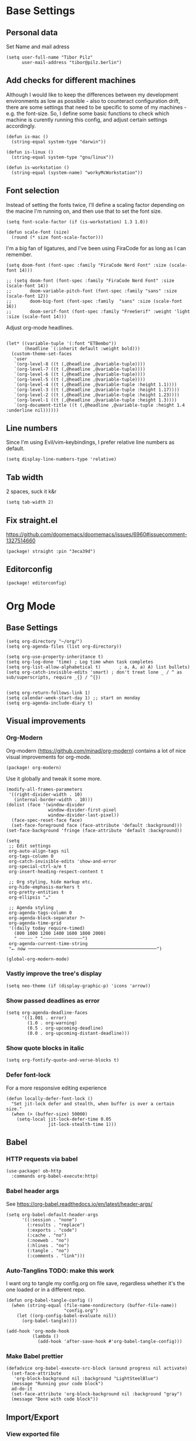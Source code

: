 #+PROPERTY: header-args :elisp :tangle ./config.el

* Base Settings
** Personal data
Set Name and mail adress
#+begin_src elisp
(setq user-full-name "Tibor Pilz"
      user-mail-address "tibor@pilz.berlin")
#+end_src

** Add checks for different machines
Although I would like to keep the differences between my development
environments as low as possible - also to counteract configuration drift, there
are some settings that need to be specific to some of my machines - e.g. the
font-size. So, I define some basic functions to check which machine is curently
running this config, and adjust certain settings accordingly.

#+begin_src elisp
(defun is-mac ()
  (string-equal system-type "darwin"))

(defun is-linux ()
  (string-equal system-type "gnu/linux"))

(defun is-workstation ()
  (string-equal (system-name) "workyMcWorkstation"))
#+end_src

** Font selection
Instead of setting the fonts twice, I'll define a scaling factor depending on
the macine I'm running on, and then use that to set the font size.

#+begin_src elisp
(setq font-scale-factor (if (is-workstation) 1.3 1.0))

(defun scale-font (size)
  (round (* size font-scale-factor)))
#+end_src

I'm a big fan of ligatures, and I've been using FiraCode for as long as I can remember.

#+begin_src elisp
(setq doom-font (font-spec :family "FiraCode Nerd Font" :size (scale-font 14)))

;; (setq doom-font (font-spec :family "FiraCode Nerd Font" :size (scale-font 14))
;;       doom-variable-pitch-font (font-spec :family "sans" :size (scale-font 12))
;;       doom-big-font (font-spec :family  "sans" :size (scale-font 16))
;;       doom-serif-font (font-spec :family "FreeSerif" :weight 'light :size (scale-font 14)))
#+end_src

Adjust org-mode headlines.
#+begin_src elisp

(let* ((variable-tuple '(:font "ETBembo"))
       (headline `(:inherit default :weight bold)))
  (custom-theme-set-faces
   'user
   `(org-level-8 ((t (,@headline ,@variable-tuple))))
   `(org-level-7 ((t (,@headline ,@variable-tuple))))
   `(org-level-6 ((t (,@headline ,@variable-tuple))))
   `(org-level-5 ((t (,@headline ,@variable-tuple))))
   `(org-level-4 ((t (,@headline ,@variable-tuple :height 1.1))))
   `(org-level-3 ((t (,@headline ,@variable-tuple :height 1.17))))
   `(org-level-2 ((t (,@headline ,@variable-tuple :height 1.23))))
   `(org-level-1 ((t (,@headline ,@variable-tuple :height 1.3))))
   `(org-document-title ((t (,@headline ,@variable-tuple :height 1.4 :underline nil))))))
#+end_src

** Line numbers
Since I'm using Evil/vim-keybindings, I prefer relative line numbers as default.

#+begin_src elisp
(setq display-line-numbers-type 'relative)
#+end_src

** Tab width
2 spaces, suck it k&r
#+begin_src elisp
(setq tab-width 2)
#+end_src

** Fix straight.el
https://github.com/doomemacs/doomemacs/issues/6960#issuecomment-1327514660

#+begin_src elisp :tangle packages.el
(package! straight :pin "3eca39d")
#+end_src

** Editorconfig
#+begin_src elisp :tangle packages.el
(package! editorconfig)
#+end_src
* Org Mode
** Base Settings
#+begin_src elisp
(setq org-directory "~/org/")
(setq org-agenda-files (list org-directory))

(setq org-use-property-inheritance t)
(setq org-log-done 'time) ; Log time when task completes
(setq org-list-allow-alphabetical t)       ; a, A, a) A) list bullets)
(setq org-catch-invisible-edits 'smart) ; don't treat lone _ / ^ as sub/superscripts, require _{} / ^{})


(setq org-return-follows-link 1)
(setq calendar-week-start-day 1) ;; start on monday
(setq org-agenda-include-diary t)
#+end_src

** Visual improvements
*** Org-Modern
Org-modern (https://github.com/minad/org-modern) contains a lot of nice visual
improvements for org-mode.

#+begin_src elisp :tangle packages.el
(package! org-modern)
#+end_src

Use it globally and tweak it some more.
#+begin_src elisp
(modify-all-frames-parameters
 '((right-divider-width . 10)
   (internal-border-width . 10)))
(dolist (face '(window-divider
                window-divider-first-pixel
                window-divider-last-pixel))
  (face-spec-reset-face face)
  (set-face-foreground face (face-attribute 'default :background)))
(set-face-background 'fringe (face-attribute 'default :background))

(setq
 ;; Edit settings
 org-auto-align-tags nil
 org-tags-column 0
 org-catch-invisible-edits 'show-and-error
 org-special-ctrl-a/e t
 org-insert-heading-respect-content t

 ;; Org styling, hide markup etc.
 org-hide-emphasis-markers t
 org-pretty-entities t
 org-ellipsis "…"

 ;; Agenda styling
 org-agenda-tags-column 0
 org-agenda-block-separator ?─
 org-agenda-time-grid
 '((daily today require-timed)
   (800 1000 1200 1400 1600 1800 2000)
   " ┄┄┄┄┄ " "┄┄┄┄┄┄┄┄┄┄┄┄┄┄┄")
 org-agenda-current-time-string
 "⭠ now ─────────────────────────────────────────────────")

(global-org-modern-mode)
#+end_src

#+RESULTS:
: t

*** Vastly improve the tree's display
#+begin_src elisp
(setq neo-theme (if (display-graphic-p) 'icons 'arrow))
#+end_src
*** Show passed deadlines as error
#+begin_src elisp
(setq org-agenda-deadline-faces
      '((1.001 . error)
        (1.0 . org-warning)
        (0.5 . org-upcoming-deadline)
        (0.0 . org-upcoming-distant-deadline)))
#+end_src

*** Show quote blocks in italic
#+begin_src elisp
(setq org-fontify-quote-and-verse-blocks t)
#+end_src
*** Defer font-lock
For a more responsive editing experience
#+begin_src elisp
(defun locally-defer-font-lock ()
  "Set jit-lock defer and stealth, when buffer is over a certain size."
  (when (> (buffer-size) 50000)
    (setq-local jit-lock-defer-time 0.05
                jit-lock-stealth-time 1)))
#+end_src

** Babel
*** HTTP requests via babel
#+begin_src elisp
(use-package! ob-http
  :commands org-babel-execute:http)
#+end_src

*** Babel header args
See https://org-babel.readthedocs.io/en/latest/header-args/

#+begin_src elisp
(setq org-babel-default-header-args
      '((:session . "none")
        (:results . "replace")
        (:exports . "code")
        (:cache . "no")
        (:noeweb . "no")
        (:hlines . "no")
        (:tangle . "no")
        (:comments . "link")))
#+end_src
*** Auto-Tanglins TODO: make this work
I want org to tangle my config.org on file save, regardless whether it's the one
loaded or in a different repo.

#+begin_src elisp
(defun org-babel-tangle-config ()
  (when (string-equal (file-name-nondirectory (buffer-file-name))
                      "config.org")
    (let ((org-config-babel-evaluate nil))
      (org-babel-tangle))))

(add-hook 'org-mode-hook
          (lambda ()
            (add-hook 'after-save-hook #'org-babel-tangle-config)))
#+end_src
*** Make Babel prettier
#+begin_src elisp
(defadvice org-babel-execute-src-block (around progress nil activate)
  (set-face-attribute
   'org-block-background nil :background "LightSteelBlue")
  (message "Running your code block")
  ad-do-it
  (set-face-attribute 'org-block-background nil :background "gray")
  (message "Done with code block"))
#+end_src

#+RESULTS:
: org-babel-execute-src-block

** Import/Export
*** View exported file
#+begin_src elisp
(map! :map org-mode-map
      :localleader
      :desc "View exported file" "v" #'org-view-output-file)

(defun org-view-output-file (&optional org-file-path)
  "Visit buffer open on the first output file (if any) found, using `org-view-output-file-extensions'"
  (interactive)
  (let* ((org-file-path (or org-file-path (buffer-file-name) ""))
         (dir (file-name-directory org-file-path))
         (basename (file-name-base org-file-path))
         (output-file nil))
    (dolist (ext org-view-output-file-extensions)
      (unless output-file
        (when (file-exists-p
               (concat dir basename "." ext))
          (setq output-file (concat dir basename "." ext)))))
    (if output-file
        (if (member (file-name-extension output-file) org-view-external-file-extensions)
            (browse-url-xdg-open output-file)
          (pop-to-buffer (or (find-buffer-visiting output-file)
                             (find-file-noselect output-file))))
      (message "No exported file found"))))

(defvar org-view-output-file-extensions '("pdf" "md" "rst" "txt" "tex" "html")
  "Search for output files with these extensions, in order, viewing the first that matches")
(defvar org-view-external-file-extensions '("html")
  "File formats that should be opened externally.")

#+end_src

*** use github markdown
#+begin_src elisp
(use-package! ox-gfm :after ox :defer t)
#+end_src

*** Export headings up to five levels deep
#+begin_src elisp
(setq org-export-headline-levels 5)
#+end_src

*** Ignore tag
Add `:ignore:` tag to headings, so only the headings will be ignored for an export
#+begin_src elisp
;(require 'ox-extra)
;(ox-extras-activate '(ignore-headlines))
#+end_src

*** automatic latex rendering
#+begin_code elisp :tangle packages.el
(package! org-fragtog)
#+end_code

#+begin_src elisp :tangle none
(use-package! org-fragtog
  :hook (org-mode . 'org-fragtog-mode))
#+end_src

*** Latex fragments
#+begin_src elisp
(setq org-highlight-latex-and-related '(native script entities))
#+end_src

*** Presentation
**** Export to Reveal.js
#+begin_src elisp
;(use-package! org-re-reveal)
#+end_src
**** org-present
#+begin_src elisp :tangle packages.el
(package! org-present)
#+end_src

** Extensions
*** Roam
*** Use the same directory as org
#+begin_src elisp
(setq org-roam-directory "~/org")
#+end_src

*** Add Org-Roam UI
Org-Roam UI is a web-based interface for Org-roam. It is a separate package -
and it also needs the websocket package as dependency.

The closest comparison to org-roam-ui is Obsidian.

#+begin_src elisp :tangle packages.el
(unpin! org-roam)
(package! org-roam-ui)
(package! websocket :pin "fda4455333309545c0787a79d73c19ddbeb57980") ; dependency of `org-roam-ui'
#+end_src

#+begin_src elisp
(use-package! websocket
  :after org-roam
  :defer t)

(use-package! org-roam-ui
  :after org-roam
  :commands org-roam-ui-open
  :hook (org-roam . 'org-roam-ui-mode)
  :config
  (require 'org-roam) ; in case autoloaded
  (defun org-roam-ui-open ()
    "Ensure the server is active, then open the roam graph."
    (interactive    )
    (unless org-roam-ui-mode (org-roam-ui-mode 1))
    (browse-url-xdg-open (format "http://localhost:%d" org-roam-ui-port))))

(setq org-roam-ui-open-on-start nil)
#+end_src

*** Google Calendar integration
#+begin_src elisp :tangle packages.el
(package! org-gcal)
#+end_src

#+begin_src elisp
;; (use-package! org-gcal
;;   :config
;;   (setq org-gcal-client-id "CLIENT_ID"
;;         org-gcal-client-secret "CLIENT_SECRET"
;;         org-gcal-fetch-file-alit '(("tbrpilz@googlemail.com" . "~/org/schedule.org"))))
#+end_src

** Fixes and miscellanious improvements
*** Add shortcut for inserting  source, quote and example blocks

For some reqson, ~<S <TAB>~ has stopped working, but I stumbled across
~org-insert-structure-template~ which has the added benefit of choice.

Right now it's stuck on a simple emacs-y keybinding, so I'm changing it to a
more Evil-like one.

It seems that ~localleader~ is pretty swamped, especially in org-mode, so I guess
I waill try to cluster a few keybindings I want to add for aome time now - since
it's Babel related, ~<SPC> [localleader] B~ should fit as an entrypoint.

I'm adjusting the bindings just for ~org-mode~.

#+begin_src elisp
(map! :map org-mode-map
      :localleader
      (:prefix-map ("B" . "babel")
       (:desc "Insert structure template" "c" #'org-insert-structure-template)))
#+end_src


 *** Visual-line-mode messes with with plaintext (markdow, latex)
#+begin_src elisp
(remove-hook 'text-mode-hook #'visual-line-mode)
(add-hook 'text-mode-hook #'auto-fill-mode)
#+end_src

*** Prevent org-block face for latex fragments, since they look weird
#+begin_src elisp
(require 'org-src)
(add-to-list 'org-src-block-faces '("latex" (:inherit default :extend t)))
#+end_src

*** Function to create an org buffer
#+begin_src elisp
(evil-define-command evil-buffer-org-new (count file)
  "creates a new ORG buffer replacing the current window, optionally
   editing a certain FILE"
  :repeat nil
  (interactive "P<f>")
  (if file
      (evil-edit file)
    (let ((buffer (generate-new-buffer "*new org*")))
      (set-window-buffer nil buffer)
      (with-current-buffer buffer
        (org-mode)))))
(map! :leader
      (:prefix "b"
       :desc "new empty ORG buffer" "o" #'evil-buffer-org-new))
#+end_src

*** Insert cdlatex enviornments and edit immediately
#+begin_src elisp
(add-hook 'org-mode-hook 'turn-on-org-cdlatex)

(defadvice! org-edit-latex-env-after-insert ()
  :after #'org-cdlatex-environment-indent
  (org-edit-latex-environment))
#+end_src

*** Disable auto-fill-mode
Auto-fill-mode automatically adds line breaks while typing in markdown and org files.
Since those files are going to be exported to pdf or html, which take care of proper formatting, I'm disabling this.

For Markdown, add a hook setting auto-fill-mode to -1.
#+begin_src elisp
(add-hook! markdown-mode (auto-fill-mode -1))
#+end_src

*** Nix-Doom-Emacs messes with dashboard
I'm using the nix-doom-emacs package to install emacs & dependencies, and for
some reason, using that binary, the Dashboard is disabled. [[https://github.com/nix-community/nix-doom-emacs/issues/88#issuecomment-1115500602][This comment]] in a
corresponding GH issue has a fix.

#+begin_src elisp
(add-hook! 'emacs-startup-hook #'doom-init-ui-h)
#+end_src
*** Faster insertion of org structures (i.e. source blocks)
For some reason, ~org-tempo~ does not start at launch, so I'm  loading it here.
#+begin_src elisp
(use-package! org-tempo)
#+end_src
** Capture
*** Improve org-capture dialog
#+BEGIN_SRC elisp
(after! org-capture
    (defun org-capture-select-template-prettier (&optional keys)
    "Select a capture template, in a prettier way than default
    Lisp programs can force the template by setting KEYS to a string."
    (let ((org-capture-templates
            (or (org-contextualize-keys
                (org-capture-upgrade-templates org-capture-templates)
                org-capture-templates-contexts)
                '(("t" "Task" entry (file+headline "" "Tasks")
                    "* TODO %?\n  %u\n  %a")))))
        (if keys
            (or (assoc keys org-capture-templates)
                (error "No capture template referred to by \"%s\" keys" keys))
        (org-mks org-capture-templates
                "Select a capture template\n━━━━━━━━━━━━━━━━━━━━━━━━━"
                "Template key: "
                `(("q" ,(concat (all-the-icons-octicon "stop" :face 'all-the-icons-red :v-adjust 0.01) "\tAbort")))))))
    (advice-add 'org-capture-select-template :override #'org-capture-select-template-prettier))

#+END_SRC

The [[file:~/.emacs.d/bin/org-capture][org-capture bin]] is rather nice, but It would be even nicer with a smaller frame, and
no modeline.
#+BEGIN_SRC emacs-lisp
(setf (alist-get 'height +org-capture-frame-parameters) 15)
      ;; (alist-get 'name +org-capture-frame-parameters) "❖ Capture") ;; ATM hardcoded in other places, so changing breaks stuff
(setq +org-capture-fn
      (lambda ()
        (interactive)
        (set-window-parameter nil 'mode-line-format 'none)
        (org-capture)))
#+END_SRC
* Projectile
** Project Search Path
#+begin_src elisp
;; (setq projectile-project-search-path '(("~/Code/" . 2)))
#+end_src
* Development
** Language-Specific Settings
*** Web Dev (JS/TS/CSS)
**** Testing
***** Jest Test Mode
Jest-Test-Mode.el is a minor mode for running jest via npx.

#+begin_src elisp :tangle packages.el
(package! jest-test-mode)
#+end_src

#+begin_src elisp
(use-package! jest-test-mode
  :commands jest-test-mode
  :hook (typescript-mode js-mode typescript-tsx-mode))
#+end_src

**** Svelte
#+begin_src elisp :tangle packages.el
(package! svelte-mode)
#+end_src

#+begin_src elisp
(use-package! svelte-mode
    :mode "\\.svelte\\'")
#+end_src

**** Vue
***** LSP
The package lsp-mode has an issue with volar in version 8.0.0, so until the
issues are in the next release of lsp-mode (and doom), I'm unpinning the
package.

#+begin_src elisp :tangle packages.el
(unpin! lsp-mode)
#+end_src

To get lsp support working, there needs to be a ~.volarrc~ file in the project's
root directory.

***** Formatting

Remove 1 space padding from <script> tags

#+begin_src elisp
(with-eval-after-load 'web-mode
  (setq web-mode-script-padding 0))
#+end_src
**** Tailwind
Add the tailwind lsp package
#+begin_src elisp :tangle packages.el
(package! lsp-tailwindcss
  :recipe (:host github
           :repo "merrickluo/lsp-tailwindcss"))
#+end_src

...and use it
#+begin_src elisp
(use-package! lsp-tailwindcss
  :defer t
  :init
  (setq lsp-tailwindcss-add-on-mode t))
#+end_src

**** Code formatting
Set typescript file indentation to be 2 levels by default.
#+begin_src elisp
(setq typescript-indent-level 2)
#+end_src

*** Nix
**** nix-mode.el
[[https://github.com/NixOS/nix-mode][Nix-mode]] is a major mode for editing nix expressions. It comes with a variaty of submodules
#+begin_src elisp
(use-package! nix-mode
  :mode "\\.nix\\'")
#+end_src

***** nix.el
Nix.el contains some miscellanious tools. Interactive functions include:

- nix-unpack - unpack source of a Nix attribute.
  Available via ~M-x nix-unpack~ followed by the nix path and attribute path.

- nix-build - functions similar to ~M-x compile~. Will build in the current
  directory if it contains a ~default.nix~.

There are also basic functions for interacting with nix - some variables are
provided to point to Nix binaries that can be used in Lisp code.

- ~nix-executable~
- ~nix-build-executable~
- ~nixinstantiate-executable~
- ~nix-store-executable~
- ~nix-shell-executable~

Also, a function ~nix-system~ is provided to get the current system (the way Nix
detects it).

***** nix-flake.el

Uses transient.el to provide a magit-like interface for supporting flake
commands.
Using ~M-x nix-flake~ commands can be run on the current flake, whereas ~M-x
~nix-flake-init~ can initialize a flake from a atemplate.

***** nix-repls.el

Provides an interface for completion, nused by nix-company.el. Secondly it
provides an interactive function to open a repl via ~M-x nix-repl~

***** nix-store.el

Displays information about the store path including logs associated with a
derivation.

***** nix-prettify-mode.el

Improves display of store paths.

**** nix-buffer
Adds an emacs command to modify the buffer environment according to a Lisp
expression buily by nix.

**** Nix Options - A set of modes and functions

***** Nix-sandbox
Utility functions to work with nix sandboxes.
#+begin_src elisp :tangle packages.el
(package! nix-sandbox)
#+end_src

- ~nix-shell-command~ composes command that can be executed in the given sandbox
- ~nix-shell~ executes a command in the given sandbox
- ~nix-compile~ compiles a program in the given sandbox
- ~nix-find-sandbox~ searches from the given path upwards until it finds a shell.nix or default.nix file.
- ~nix-current-sandbox~ searches for a sandbox file starting from the current working directory.
- ~nix-executable-find~ a replacement for the built-in executable-find. The
  function searches in the given sandbox for executables.

Using the nix-sandbox utility functions, we can enhande Flycheck.

#+begin_src elisp
(setq flycheck-command-wrapper-function
        (lambda (command) (apply 'nix-shell-command (nix-current-sandbox) command))
      flycheck-executable-find
        (lambda (cmd) (nix-executable-find (nix-current-sandbox) cmd)))
#+end_src

*** Python
**** Poetry
After years of frustration, I'm finally content with setting up and managing
projects in the Python ecosystem, thanks to Poetry. It's a great tool, and
luckily, there is excellent integration with Emacs.

#+begin_src elisp :tangle packages.el
(package! poetry)
#+end_src

**** Run pytest in virtualenv
python-pytest does not use the virtualenv's binary by default. As a fix, I'm
adding a hook to python-mode to set the correct executable - since python-mode
plays nicely with direnv.

#+begin_src elisp
(add-hook! python-mode
  (advice-add 'python-pytest-file :before
              (lambda (&rest args)
                (setq-local python-pytest-executable
                            (executable-find "pytest")))))
#+end_src

*** Markdown
**** Code blocks
To set up code-highlighting in markdown code blocks, I need multiple major modes in one buffer. The package polymode promises to allow that:
#+begin_src elisp
;; (use-package! polymode
;; (use-package! poly-markdown)
#+end_src

**** Live Preview
Impatient-Mode is a package to live-preview HTMl, and with a trick, it can be
used to preview markdown.

First, install the dependency.
#+begin_src elisp :tangle packages.el
(package! impatient-mode)
#+end_src

To use it:

- Start an emacs' web server with M-x httpd-start.
- Start impatient mode in the buffers you're interested to live preview: M-x impatient-mode.
- Open your browser to localhost:8080/imp. You'll see the list of buffers with the mode enabled. Click on one: you see live rendering of the buffer.

Then, set up a markdown-html function.

#+begin_src elisp
  (defun markdown-html (buffer)
    (princ (with-current-buffer buffer
      (format "<!DOCTYPE html><html><title>Impatient Markdown</title><xmp theme=\"united\" style=\"display:none;\"> %s  </xmp><script src=\"http://ndossougbe.github.io/strapdown/dist/strapdown.js\"></script></html>" (buffer-substring-no-properties (point-min) (point-max))))
    (current-buffer)))
#+end_src

*** Terraform
There are two competing lsp servers for Terraform with support in Emacs, but,
although ~terraform-lsp~ is the more featurerich, I'm sticking with ~terraform-ls~
since it's not only more reliable, but seems to not work with TF versions above 0.12.
But still, ~terraform-lsp~ is a good alternative, with some nice- to- haves.

#+begin_src elisp
(setq lsp-terraform-ls-enable-show-reference t)
(setq lsp-semantic-tokens-enable t)
(setq lsp-semantic-tokens-honor-refresh-requests t)
#+end_src
** Tools
*** Code Completion
Since it's already integrated into Doom Emacs, I'm using company for code
completion.

**** Handling
I don't want any delay in showing suggestions, unless I'm writing a string or a
comment, then I want company to not show any suggestions at all.

#+begin_src elisp
(setq company-idle-delay 0.35 ;; How long to wait before popping up
      company-minimum-prefix-length 2 ;; Show the menu after one key press
      company-tooltip-limit 10 ;; Limit on how many options to display
      company-tooltip-align-annotations t ;; Align annotations to the right
      company-require-match nil           ;; Allow free typing
      company-selection-wrap-around t ;; Wrap around to beginning when you hit bottom of suggestions
      )
#+end_src

**** Backends
A backend is responsible for providing the completion suggestions. As I'm using
LSP where possible, and I don't want to use snippets in that way, I'm going to
keep the list of backends very short.

#+begin_src elisp
(after! lsp-mode
  (setq company-backends '(company-capf)))
#+end_src

**** Looks
For the icons, I'm using VSCode icons. The nomenclature is a little confusing,
to determine, what to put in the margin, company has to execute a function. So
using the function ~company-vscode-dark-icons-margin~ here means just setting
those icons as what's being displayed.

#+begin_src elisp
(setq company-format-margin-function #'company-vscode-dark-icons-margin)
#+end_src

*** Copilot
**** Getting a Node 16 binary
Currently, this plugin only works with an older version of node (16) installed,
which is handled via nvm. Since I'm using this concept on multiple machines, it
makes sense to get the nvm version's path programatically.

Since I'm installing all my emacs modules via nix, the ~:recipe~ declaration is
useless and ist just left in so that this config will still work on its own.

The actual package is defined in my nix config.
#+begin_src elisp :tangle packages.el
(package! copilot :recipe (:host github :repo "zerolfx/copilot.el" :files ("*.el" "dist")))
#+end_src

#+begin_src elisp :tangle packages.el
(package! nvm)
#+end_src


First, I'm defining a helper function to call nvm after sourcing my zsh config
(which provides nvm).
#+begin_src elisp
(defun call-nvm (args &optional as-string)
  (let ((nvm-command "source $XDG_CONFIG_HOME/zsh/.zshrc && nvm"))
    (if as-string
        (shell-command-to-string (concat nvm-command " " args))
      (shell-command (concat nvm-command " " args)))))
#+end_src

Then, I'm using the ~call-nvm~ function to create a function that will install
node 16 via ~nvm~ if it's not already installed.
#+begin_src elisp
(defun install-node-if-missing ()
  (if (not (eq 0 (call-nvm "ls 16")))
      (call-nvm "install 16")))
#+end_src


**** Loading the package

For reusability, I'm defining a function that will load the copilot package with
some keybindings.

#+begin_src elisp
(defun load-copilot ()
  (use-package! copilot
    :hook (prog-mode . copilot-mode)
    :bind (:map copilot-completion-map
           ("C-SPC" . 'copilot-accept-completion)
           ("C-<spc>" . 'copilot-accept-completion)
           ("C-S-p" . 'copilot-previous-completion)
           ("C-S-n" . 'copilot-next-completion))))
#+end_src

Finally, I'm checking for the ~copilot-node-exectuable~. When building Doom Emacs
via nix, I'm injecting a node16 path in the nix store, so setting the node
executable here is only necessary if ~copilot-node-executable~ isn't already set.

#+begin_src elisp
(if (and (boundp 'copilot-node-executable) (file-exists-p copilot-node-executable))
    (load-copilot)
    (nvm-use "16" (lambda ()
                   (setq copilot-node-executable
                         (concat
                          (nth 1 (nvm--find-exact-version-for "16"))
                          "/bin/node"))
                   (load-copilot))))
#+end_src

In insert mode, I'm binding  ~C-SPC~ to accept the complete suggestion. I'm also binding ~C-S-p~ and ~C-S-n~ to navigate through the suggestions.

Additionally, I'm binding ~i g s~ to show the suggestions, and ~i g c~
to insert the suggestion for use in normal mode, and ~t p~ to toggle Copilot.

#+begin_src elisp
(map! :leader
      (:prefix-map ("i" . "insert")
       (:prefix ("g" . "github copilot")
        :desc "Show Copilot Completion" "s" #'copilot-complete
        :desc "Insert Copilot Completion" "c" #'copilot-accept-completion))
      (:prefix ("t" . "toggle")
       :desc "Toggle Copilot" "p" #'copilot-mode))
#+end_src

*** Debugging
Doom Emacs has a debugger module which uses ~dap-mode~ under the hood.

**** Language-Specific Debugger settings
***** Python

I'm using debugpy for python.

#+begin_src elisp
(setq dap-python-debugger 'debugpy)
#+end_src

**** Fixes
***** Fix Doom "+debugger/start"

By default, ~+debugger/start~ will look for the last configuration set in the
project's doom-store - which has to be cleared manually to reset. This function
will remove the debugger configuration from the doom-store.

#+begin_src elisp
;;;###autoload
(defun +debugger/clear ()
  "Clear the debugger configuration from the doom-store."
  (interactive)
  (doom-store-rem (doom-project-root) "+debugger"))
#+end_src

The old function is renamed to ~+debugger/repeat~.

#+begin_src elisp
(setq debugger-start-copy (symbol-function '+debugger/start))

;;;###autoload
(defun +debugger/repeat (arg)
  "Start the debugger."
  (interactive)
  (funcall debugger-start-copy arg))
#+end_src

And ~+debugger/start~  is redefined to clear the configuration before starting.

#+begin_src elisp
;;;###autoload
(defun +debugger/start (arg)
  "Launch a debugger session.
Launches the last used debugger, if one exists. Otherwise, you will be prompted
for what debugger to use. If the prefix ARG is set, prompt anyway."
  (interactive "P")
  (message arg)
  (+debugger--set-config (+debugger-completing-read))
  (+debugger/start-last))
#+end_src

***** Missing fringes in dap-mode
When running the dap-mode debugger, for some reason, the code window's fringes
get set to 0 width. This can be fixed with a workaround by setting the window's
buffer again via ~set-window-buffer~. Since this only should happen on windows
with file buffers, we need some helper functions to get the correct window.

****** Get the window containing a file buffer

Since there's only one window with a file buffer when running the debugger, this
can be kept fairly simple.

#+begin_src elisp
(defun get-window-with-file-buffer ()
  "Get the window with a file buffer."
  (seq-find (lambda (window)
              (buffer-file-name (window-buffer window)))
            (window-list)))
#+end_src

****** Reset file buffer window

Using the helper function, we can reset the file window's buffer.

#+begin_src elisp
(defun reset-file-window-buffer ()
  "Reset the file window's buffer."
  (let ((window (get-window-with-file-buffer)))
    (when window
      (set-window-buffer window (window-buffer window)))))

#+end_src

****** Add reset to window configuration change hook

Having tried multiple dap hooks to no avail, I've resigned to just resetting the
file window's buffer on every window configuration change. This can be achieved
with the ~window-configuration-change-hook~. Here, I only want to have the hook
active when in a dap session, so I'm adding the reset function after the dap
session has been created and removing it when the session is terminated.

#+begin_src elisp
(defun add-reset-file-window-buffer-hook (&rest args)
  "Add the reset-file-window-buffer function to the window-configuration-change-hook."
  (add-hook 'window-configuration-change-hook 'reset-file-window-buffer))

(defun remove-reset-file-window-buffer-hook (&rest args)
    "Remove the reset-file-window-buffer function from the window-configuration-change-hook."
    (remove-hook 'window-configuration-change-hook 'reset-file-window-buffer))

(add-hook 'dap-mode-hook 'add-reset-file-window-buffer-hook)
#+end_src

**** Keybindings
#+begin_src elisp
(map! :leader
      (:prefix-map ("d" . "debugger")
       :desc "Debug" "d" #'dap-debug
       :desc "Next" "n" #'dap-next
       :desc "Step in" "i" #'dap-step-in
       :desc "Step out" "o" #'dap-step-out
       :desc "Continue" "c" #'dap-continue
       :desc "Restart" "r" #'dap-restart-frame
       :desc "Disconnect" "D" #'dap-disconnect
       :desc "Evaluate" "e" #'dap-eval
       :desc "Add Expression" "a" #'dap-ui-expressions-add
       (:prefix ("b" . "breakpoints")
        :desc "Toggle" "t" #'dap-breakpoint-toggle
        :desc "Add" "a" #'dap-breakpoint-add
        :desc "Delete" "d" #'dap-breakpoint-delete
        :desc "Set condition" "c" #'dap-breakpoint-condition
        :desc "Set log message" "m" #'dap-breakpoint-log-message
        :desc "Set hit condition" "h" #'dap-breakpoint-hit-condition)))

#+end_src
*** Syntax Checking
For some reason, flycheck - especially when checking web files - is really slow.
To alleviate, it should only check the syntax on file-save.

#+begin_src elisp
(setq flycheck-syntax-automatically '(save-mode-enable))
#+end_src

*** LSP
For the LSP settings, I'm using the doom lsp module, which defaults to lsp-mode,
and lsp-ui. The alternative, eglot, would mean I'd have to set up the language
servers myself instead of relying on ~M-x lsp-install~. Although I have started to
work on a nix-workflow to install node-packages for that purpose, the
the ease of use of ~M-x lsp-install~ and the possibility of using lsp-ui means
I'll stick to lsp-mode for now.

Most of the language-specific settings are already defined under [[*Language-Specific Settings]].
Here, I'll define some general settings.
**** Performance
Using plists should increase the LSP performance.

#+begin_src elisp
(setq lsp-use-lists 't)
#+end_src

**** Handling
Set ~capf~ as completion provider.

#+begin_src elisp
(setq lsp-completion-provider :capf)
#+end_src

Don't show completion item detail

#+begin_src elisp
;; (setq lsp-completion-show-detail t)
#+end_src

Show completion item kind

#+begin_src elisp
(setq lsp-completion-show-kind t)
#+end_src

Automatically start LSP on file open, guess root.
#+begin_src elisp
;; (setq lsp-auto-guess-root t)
;; (add-hook 'prog-mode-hook #'lsp-deferred)
#+end_src

**** UI
Although I like using ~lsp-ui-doc~, I don't want it to appear every time I'm
hovering. Having a keybinding to glance at the documentation is fine for me.

#+begin_src elisp
(map! :leader
      (:prefix ("c" . "code")
       :desc "Glance at documentation" "g" #'lsp-ui-doc-glance))
#+end_src

Enable lenses
#+begin_src elisp
(setq lsp-lens-enable t)
#+end_src

Enable headerline with breadcrumbs.
#+begin_src elisp
(setq lsp-headerline-breadcrub-enable t)
#+end_src

Disable eldoc, as it does not look that good and mostly serves as a distraction.
#+begin_src elisp
(setq lsp-eldock-enable-hover nil)
#+end_src

Same with signature help, as well as help documentation
#+begin_src elisp
(setq lsp-signature-auto-activate nil)
(setq lsp-signature-render-documentation nil)
#+end_src

*** Git
Doom Emacs comes with Magit.

**** Disable Evil-Mode in timemachine mode
#+begin_src elisp
(eval-after-load 'git-timemachine
  '(progn
     (evil-make-overriding-map git-timemachine-mode-map 'normal)
     ;; force update evil keymaps after git-timemachine-mode loaded
     (add-hook 'git-timemachine-mode-hook #'evil-normalize-keymaps)))
#+end_src
*** Documentation
**** Devdocs
Devdocs (https://elpa.gnu.org/packages/devdocs.html) is a package for viewing
documentations, similar to Dash (https://kapeli.com/dash).

The documentation is hosted on https://devdocs.io/ and is open source. Sadly,
Devdocs can not read docsets from Dash.

***** Install

#+begin_src elisp :tangle packages.el
(package! devdocs)
#+end_src

***** Configuration
Add keybindings under ~SPC o D~ ("o" for "open", "D" for "Devdocs").

#+begin_src elisp
(map! :leader
      (:prefix ("D" . "devdocs")
       :desc "Open devdocs" "o" #'devdocs-peruse
       :desc "Search devdocs" "l" #'devdocs-lookup
       :desc "Install devdocs set" "i" #'devdocs-install))
#+end_src


**** Dash

Dash-Docs (https://github.com/dash-docs-el/dash-docs) is a package for viewing
Dash docsets.

***** Install

#+begin_src elisp :tangle packages.el
;; (package! dash-docs)
#+end_src

***** Configuration
Put Docsets in share dir
#+begin_src elisp
;; (setq dash-docs-docsets-path "$HOME/.local/share/docsets")
#+end_src
*** GPT
GPT.el (https://github.com/stuhlmueller/gpt.el) is a package for interacting
with OpenAI's GPT-3 API.

**** Install
#+begin_src elisp :tangle packages.el
(package! gpt)
#+end_src

**** Configuration
#+begin_src elisp
(setq gpt-openai-key (password-store-get "bitwarden/openai-gpt-key"))
(setq gpt-openai-engine "code-davinci-002")
(use-package! gpt)
#+end_src

* UI
** Theming
*** Doom Themes
#+begin_src elisp :tangle packages.el
(package! doom-themes)
#+end_src

#+begin_src elisp
(setq doom-theme 'doom-nord-aurora)
#+end_src

*** Nano
Nano is a minimalistic theme for emacs, and it is absolutely gorgeous. Although
it lacks the features I need, I was always a fan of the look. Now, it's possible
to enjoy the best of both worlds by theming Doom to look like Nano.

The only issue is that loading ~doom-nano-testing~ currently does more than just
adjust the colorscheme, and while I like the minimal top modeline, I'd like to
have a choice. In the future, I will pick and choose from Nano to adjust the layout.

#+begin_src elisp
;; (add-to-list 'load-path "~/Code/doom-nano-testing") (require 'load-nano)
;; (setq doom-themes-treemacs-theme "doom-atom")
#+end_src

*** Misc Themes
**** Grayscale
#+begin_src elisp :tangle packages.el
(package! grayscale-theme)
#+end_src
It leetle much on the warm side for my tastes...
**** Tao Themes
Very appealing, minimalistic themes.

#+begin_src elisp :tangle packages.el
(package! tao-theme)
#+end_src

**** Ewal
Ewal (https://github.com/cyruseuros/ewal) is similar to (and builds upon)
pywal, but for Emacs. It allows you to set the theme of Emacs based on the
colors of your wallpaper. (Or other pictures).

#+begin_src elisp :tangle packages.el
(package! ewal)
(package! ewal-doom-themes)
#+end_src

#+begin_src elisp
(use-package ewal
  :init (setq ewal-use-built-in-always-p nil
              ewal-use-built-in-on-failure-p nil
              ewal-built-in-palette "sexy-material"))
#+end_src



*** Theme Magic
In a stark difference to the other solutions, which wants to adjust Emacs to the buty of the
rest of the world, Theme Magic (https://github.com/jcaw/theme-magic), which uses
PyWal (again!) to adjust every color it can to match your glorious editor.

#+begin_src elisp :tangle packages.el
(package! theme-magic)
#+end_src
*** Autothemer
More than auto"magically" generating hew themes, Autothemer
(https://github.com/jasonm23/autothemer) is more of a tool for those proficient
in themeing or those who want to be. a package for
generating color schemes, although it is more flexible than ewal or pywal.

#+begin_src elisp :tangle packages.el
(package! autothemer)
#+end_src

** Modeline
*** Doom Modeline
Allow for more characters in the branch name

#+begin_src elisp
(setq doom-modeline-vcs-max-length 50)
#+end_src

#+begin_src elisp
(setq doom-modeline-hud t)
#+end_src

** Dashboard

I prefer something more simpler - also the dashboard can display SVGs:
#+begin_src elisp
(setq fancy-splash-image (concat doom-private-dir "splash-logos/emacs-logo-cutout.svg"))
#+end_src
# I don't really have much use for the Doom dashboard, so I'm replacing it with
# the package [[https://github.com/emacs-dashboard/emacs-dashboard][Emacs Dashboard]].

# - Install the package.
# #+begin_src elisp :tangle packages.el
# (package! dashboard)
# #+end_src

# Initialize the package
# #+begin_src elisp
# (use-package! dashboard
#   :ensure t
#   :config
#   (dashboard-setup-startup-hook))

# #+end_src

# #+RESULTS:
# : t

# Show just a small text as startup banner, center the content and add a mix of widgets.
# #+begin_src  elisp
# (setq dashboard-startup-banner-logo-title "(emacs)")
# (setq dashboard-startup-banner 2)
# (setq dashboard-set-navigator t)
# (setq dashboard-center-content t)
# (setq dashboard-items '((bookmarks . 5)
#                         (agenda . 5)))
# (setq initial-buffer-choice (lambda () (get-buffer-create "*dashboard*")))
# (setq dashboard-set-heading-icons t)
# (setq dashboard-set-file-icons t)
# (setq dashboard-set-navigator t)
# (setq dashboard-set-init-info t)
# (setq dashboard-footer-icon (all-the-icons-octicon "dashboard"
#                                                    :height 1.1
#                                                    :v-adjust -0.05
#                                                    :face 'font-lock-keyword-face))
# (setq dashboard-projects-switch-function 'projectile-persp-switch-project)
# (setq doom-fallback-buffer-name "*dashboard*")
# #+end_src

# #+RESULTS:
# : *dashboard*

** Which-Key
Which Key is a package that displays the keybindings for the current command in
a popup. Especially in combination with evil-mode - which has a fantastic
integration, it is very useful, especially for rarely used commands.

Per default, which-key displays the keybindings for the current command in a
popup at the bottom of the screen. This can be changed to either the side or the
minibuffer, but all of those options don't appeal to me. Luckily, there is a
[[https://github.com/tumashu/posframe][Posframe]] integration. Posframe is a package that displays a buffer in a child
frame. This allows for much more flexibility in the placement of the popup.

#+begin_src elisp :tangle packages.el
;; (package! which-key-posframe)
#+end_src

There are some issues regarding the frame's height - sometimes the content is
cut off. This seems to be an ongoing issue, as per [[https://github.com/yanghaoxie/which-key-posframe/issues/5][this Github issue]].

The mentioned solution to use posframe's arghandler does not work anymore, as
it is depcrecated. The recommended alternative is to use advise.

#+begin_src elisp
;; (defun wjb/posframe-arghandler (buffer-or-name arg-name value)
;;   (let ((info '(:internal-border-width 2 :width 500 :height 48)))
;;     (or (plist-get info arg-name) value)))
;; (setq posframe-arghandler #'wjb/posframe-arghandler)
#+end_src

** Ivy
Ivy is a package that provides a completion framework for Emacs. It is
particularly useful for commands that require a lot of input, such as ~M-x~ or
~find-file~.

It is fast and leightweight, and there are a lot of packages that integrate with
it.

*** Keybindings

Some of the default keybindings feel odd to me, for instance the tab key
behavior. I'm still trying for a way to have the same behavior as in a terminal,
i.e. multiple tab presses start cycling through the completion candidates.

#+begin_src elisp
;; (define-key ivy-minibuffer-map (kbd "TAB") 'ivy-partial)
;; (define-key ivy-minibuffer-map (kbd "<return>") 'ivy-alt-done)
#+end_src

*** Looks
**** All-The-Icons Ivy Rich

Per default, Ivy looks a little bland. All-The-Icons-Ivy Richt is an alternative
to All-The-icons-Ivy (which had some issues with my setup)


#+begin_src elisp :tangle packages.el
(package! all-the-icons-ivy-rich)
#+end_src

#+begin_src elisp
(use-package! all-the-icons-ivy-rich
  :defer t
  :after counsel-projectile
  :init (all-the-icons-ivy-rich-mode +1)
  :config
  (setq all-the-icons-ivy-rich-icon-size 0.8))
#+end_src

**** Ivy-Postframe

Doom Emacs already has Ivy-Postframe enabled, so there are just some tweaks to
be made.

Per default, the window has a dynamic width, which means that when typing, it
will rapidly change its width, which is not very pleasant to look at.
#+begin_src elisp
(setq ivy-posframe-width 80)
#+end_src

** Treemacs

Treemacs is a file and project explorer similar to NeoTree or vim’s
NerdTree, but largely inspired by the Project Explorer in Eclipse.
It shows the file system outlines of your projects in a simple tree layout
allowing quick navigation
and exploration, while also possessing basic file management utilities.

*** Treemacs-All-The-Icons

Treemacs also has a package that adds icons to the file explorer.

#+begin_src elisp :tangle packages.el
(package! treemacs-all-the-icons)
#+end_src

** Vertico
Prefix the current candidte with an arrow
#+begin_src elisp
(defun minibuffer-format-candidate (orig cand prefix suffix index _start)
  (let ((prefix (if (= vertico--index index)
                    "  " "   ")))
    (funcall orig cand prefix suffix index _start)))

(advice-add #'vertico--format-candidate
            :around #'minibuffer-format-candidate)
#+end_src

Don't show results count
#+begin_src elisp
(setq vertico-count-format nil)
#+end_src

Make vertico-posframe a little wider
#+begin_src elisp
(setq vertico-posframe-width 200)
#+end_src

** Xwidget Webkit
*** Emacs xwidget-webkit enhancement suite

Xwwp (https://github.com/BlueFlo0d/xwwp) is a package that enhances the
xwidget-webkit browser.

#+begin_src elisp :tangle packages.el
(package! xwwp :recipe (:host github :repo "BlueFlo0d/xwwp"))
(package! xwwp-follow-link-ivy)
(package! ctable)
#+end_src

#+begin_src elisp
(use-package! xwwp-full
  :after xwidget-webkit
  :custom
  (xwwp-follow-link-completion-system 'ivy)
  :bind (:map xwidget-webkit-mode-map
              ("f" . xwwp-ace-toggle)
              ("v" . xwwp-follow-link)))
#+end_src
* Performance
Various tweaks to improve the overall performance.
** Raise the GC-Cons threshold
#+begin_example elisp
(setq gc-cons-threshold (* 1024 1024 1024)) ;; 1G
#+end_example

** Increase the amount of data which Emacs reads from the process
#+begin_src elisp
(setq read-process-output-max (* 4 1024 1024)) ;; 4mb
#+end_src

* Unsorted Packages
#+begin_src elisp :tangle packages.el

(package! dap-mode)

;; Citations
(package! org-ref :pin "3ca9beb744621f007d932deb8a4197467012c23a")

;; HTTP requests via babel
(package! ob-http :pin "b1428ea2a63bcb510e7382a1bf5fe82b19c104a7")

;; OrgRoam visualization / webapp

;; automatic latex rendering

;; export github markdown
(package! ox-gfm :pin "99f93011b069e02b37c9660b8fcb45dab086a07f")

;; K8s
(package! k8s-mode)

;; Copilot
;; (package! copilot
;;   :recipe (:host github :repo "zerolfx/copilot.el" :files ("*.el" "dist")))

;; Multiple major modes in one buffer
(package! polymode)
(package! poly-markdown)

#+end_src
